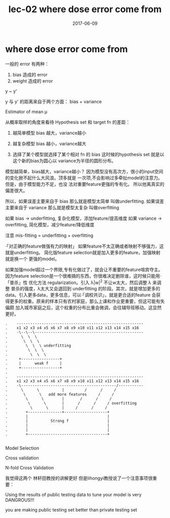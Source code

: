 #+TITLE: lec-02 where dose error come from
#+TAGS: ML, DL, 李宏毅
#+DATE:        2017-06-09
* where dose error come from

一般的 error 有两种：
1. bias 造成的 error
2. weight 造成的 error

y ~ y'

y 与 y' 的距离来自于两个方面： bias + variance

Estimator of mean μ

从概率取样的角度来看待 Hypothesis set 和 target fn
的差距：
1. 越简单模型 bias 越大，variance越小
2. 越复杂模型 bias 越小，variance越大

3. 选择了某个模型就选择了某个相对 fn 的 bias
   这时候的hypothesis set 就是以这个新的bias为圆心以
   variance为半径的圆形分布。

模型越简单，bias越大，variance越小？
因为模型没有高次方，很小的input空间的变化掀不起什么大风浪。顶多就是
一次项,不会影响过多牵扯model的注意力。但是，由于模型能力不足，也没
法对重要feature更强的专有化。 所以他离真实的偏差很大。



所以，如果误差主要来自于 bias 那么就是模型太简单 叫做underfitting.
如果误差主要来自于 variance 那么就是模型太复杂 叫做overfitting

如果 bias -> underfitting, 复杂化模型，添加feature/提高维度
如果 variance -> overfitting, 简化模型，减少feature/降低维度

注意 mis-fitting = underfitting + overfitting

·「对正确的feature做强有力的映射」
如果feature不太正确或者映射不够强力，这就是underfitting。
简化版feature selection就是加入更多的feature，加强映射就是换一个
更强的model。

如果加强model超过一个界限,专有化做过了，就会让不重要的feature喧宾夺主。
因为feature selection是一个很难搞的东西，你很难决定删除谁，这时候只能用·「普杀」性
优化方法 regularization。引入 λ|w|^2 不让w太大，然后调整 λ 来调整
普杀的强度，λ太大又会退回到 underfitting 的阶段。其次，就是增加更多的
data。引入更多data，更多信息，可以·「调校共识」，就是更合适的feature
会获得更多的权重。原来的样本只有农村家庭，那么上课和作业更重要，但这可能有失偏颇
加入城市家庭之后，这个权重的分布比重会微调，会往辅导班移动。这显然更好。

#+BEGIN_EXAMPLE
.    --------------------------------------------------------
.    x1 x2 x3 x4 x5 x6 x7 x8 x9 x10 x11 x12 x13 x14 x15 x16
.    -\--\--\------------------------------------------------
.      \  \  \
.       \  \  \
.        \  \  \ underfitting
.         \  \  \
.          \  \  \
.     +-----------------+
.     |      weak f     |
.     +-----------------+
.
.    --------------------------------------------------------
.    x1 x2 x3 x4 x5 x6 x7 x8 x9 x10 x11 x12 x13 x14 x15 x16
.    -\------------------------------------------/-----------
.      \      \          |         /      /     /
.       \      \   add more features     /     /
.        \      \        |       /      /     /
.         \      \       |      /      /     / overfitting
.          \      \      |     /      /     /
.        +---------------+-------------------+
.        |                                   |
.        |          Strong f                 |
.        |                                   |
.        |                                   |
.        +-----------------------------------+

#+END_EXAMPLE


Model Selection

Cross validation

N-fold Cross Validation

我觉得这两个 林轩田教授的讲解更好
但是lihongyi教授说了一个注意事项很重要：

Using the results of public testing data
to tune your model is very DANGROUS!!!

you are making public testing set better than
private testing set
